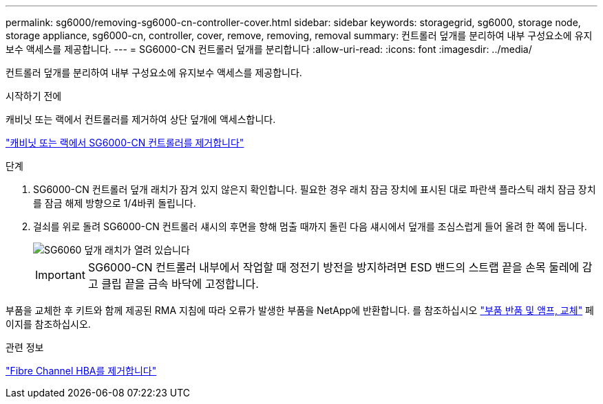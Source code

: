 ---
permalink: sg6000/removing-sg6000-cn-controller-cover.html 
sidebar: sidebar 
keywords: storagegrid, sg6000, storage node, storage appliance, sg6000-cn, controller, cover, remove, removing, removal 
summary: 컨트롤러 덮개를 분리하여 내부 구성요소에 유지보수 액세스를 제공합니다. 
---
= SG6000-CN 컨트롤러 덮개를 분리합니다
:allow-uri-read: 
:icons: font
:imagesdir: ../media/


[role="lead"]
컨트롤러 덮개를 분리하여 내부 구성요소에 유지보수 액세스를 제공합니다.

.시작하기 전에
캐비닛 또는 랙에서 컨트롤러를 제거하여 상단 덮개에 액세스합니다.

link:removing-sg6000-cn-controller-from-cabinet-or-rack.html["캐비닛 또는 랙에서 SG6000-CN 컨트롤러를 제거합니다"]

.단계
. SG6000-CN 컨트롤러 덮개 래치가 잠겨 있지 않은지 확인합니다. 필요한 경우 래치 잠금 장치에 표시된 대로 파란색 플라스틱 래치 잠금 장치를 잠금 해제 방향으로 1/4바퀴 돌립니다.
. 걸쇠를 위로 돌려 SG6000-CN 컨트롤러 섀시의 후면을 향해 멈출 때까지 돌린 다음 섀시에서 덮개를 조심스럽게 들어 올려 한 쪽에 둡니다.
+
image::../media/sg6060_cover_latch_open.jpg[SG6060 덮개 래치가 열려 있습니다]

+

IMPORTANT: SG6000-CN 컨트롤러 내부에서 작업할 때 정전기 방전을 방지하려면 ESD 밴드의 스트랩 끝을 손목 둘레에 감고 클립 끝을 금속 바닥에 고정합니다.



부품을 교체한 후 키트와 함께 제공된 RMA 지침에 따라 오류가 발생한 부품을 NetApp에 반환합니다. 를 참조하십시오 https://mysupport.netapp.com/site/info/rma["부품 반품 및 앰프, 교체"^] 페이지를 참조하십시오.

.관련 정보
link:removing-fibre-channel-hba.html["Fibre Channel HBA를 제거합니다"]
